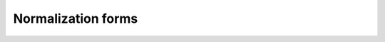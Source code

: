 Normalization forms
===================

.. function:: template <NormalizationForm Form, ForwardRange Rng>\
              auto normalize(Rng rng)

    Normalizes a range of |code-points| into ``Form``.

    :param rng: The range of |code-points| to normalize

    :returns: a range of the |code-points| that satisfies the normalization form ``Form``

